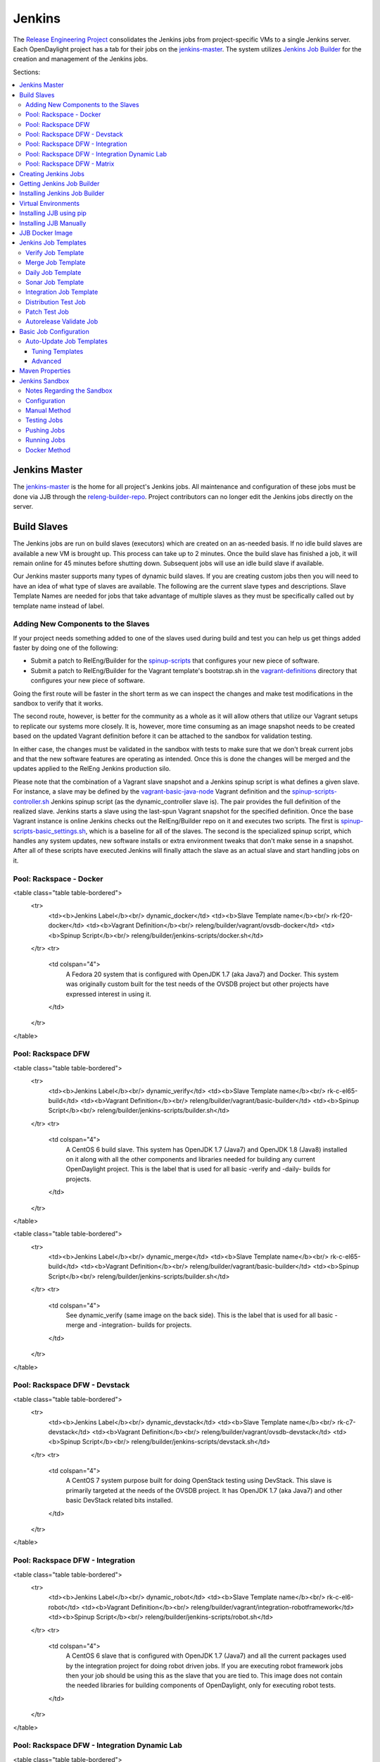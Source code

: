 Jenkins
=======

The `Release Engineering Project <releng-wiki_>`_ consolidates the Jenkins jobs from
project-specific VMs to a single Jenkins server. Each OpenDaylight project
has a tab for their jobs on the `jenkins-master`_. The system utilizes
`Jenkins Job Builder <jjb-docs_>`_ for the creation and management of the
Jenkins jobs.

Sections:

.. contents::
   :depth: 3
   :local:

Jenkins Master
--------------

The `jenkins-master`_ is the home for all project's Jenkins jobs. All
maintenance and configuration of these jobs must be done via JJB through the
`releng-builder-repo`_. Project contributors can no longer edit the Jenkins jobs
directly on the server.

Build Slaves
------------

The Jenkins jobs are run on build slaves (executors) which are created on an
as-needed basis. If no idle build slaves are available a new VM is brought
up. This process can take up to 2 minutes. Once the build slave has finished a
job, it will remain online for 45 minutes before shutting down. Subsequent
jobs will use an idle build slave if available.

Our Jenkins master supports many types of dynamic build slaves. If you are
creating custom jobs then you will need to have an idea of what type of slaves
are available. The following are the current slave types and descriptions.
Slave Template Names are needed for jobs that take advantage of multiple
slaves as they must be specifically called out by template name instead of
label.

Adding New Components to the Slaves
^^^^^^^^^^^^^^^^^^^^^^^^^^^^^^^^^^^

If your project needs something added to one of the slaves used during build
and test you can help us get things added faster by doing one of the following:

* Submit a patch to RelEng/Builder for the `spinup-scripts`_ that
  configures your new piece of software.
* Submit a patch to RelEng/Builder for the Vagrant template's bootstrap.sh in
  the `vagrant-definitions`_ directory that configures your new piece of
  software.

Going the first route will be faster in the short term as we can inspect the
changes and make test modifications in the sandbox to verify that it works.

The second route, however, is better for the community as a whole as it will
allow others that utilize our Vagrant setups to replicate our systems more
closely. It is, however, more time consuming as an image snapshot needs to be
created based on the updated Vagrant definition before it can be attached to
the sandbox for validation testing.

In either case, the changes must be validated in the sandbox with tests to
make sure that we don't break current jobs and that the new software features
are operating as intended. Once this is done the changes will be merged and
the updates applied to the RelEng Jenkins production silo.

Please note that the combination of a Vagrant slave snapshot and a Jenkins
spinup script is what defines a given slave. For instance, a slave may be
defined by the `vagrant-basic-java-node`_ Vagrant definition
and the `spinup-scripts-controller.sh`_ Jenkins spinup script
(as the dynamic\_controller slave is). The pair provides the full definition of
the realized slave. Jenkins starts a slave using the last-spun Vagrant snapshot
for the specified definition. Once the base Vagrant instance is online Jenkins
checks out the RelEng/Builder repo on it and executes two scripts. The first is
`spinup-scripts-basic_settings.sh`_, which is a baseline for all of the slaves.
The second is
the specialized spinup script, which handles any system updates, new software
installs or extra environment tweaks that don't make sense in a snapshot. After
all of these scripts have executed Jenkins will finally attach the slave as an
actual slave and start handling jobs on it.

Pool: Rackspace - Docker
^^^^^^^^^^^^^^^^^^^^^^^^

<table class="table table-bordered">
  <tr>
    <td><b>Jenkins Label</b><br/> dynamic_docker</td>
    <td><b>Slave Template name</b><br/> rk-f20-docker</td>
    <td><b>Vagrant Definition</b><br/> releng/builder/vagrant/ovsdb-docker</td>
    <td><b>Spinup Script</b><br/> releng/builder/jenkins-scripts/docker.sh</td>
  </tr>
  <tr>
    <td colspan="4">
      A Fedora 20 system that is configured with OpenJDK 1.7 (aka Java7) and
      Docker. This system was originally custom built for the test needs of
      the OVSDB project but other projects have expressed interest in using
      it.
    </td>
  </tr>
</table>

Pool: Rackspace DFW
^^^^^^^^^^^^^^^^^^^

<table class="table table-bordered">
  <tr>
    <td><b>Jenkins Label</b><br/> dynamic_verify</td>
    <td><b>Slave Template name</b><br/> rk-c-el65-build</td>
    <td><b>Vagrant Definition</b><br/> releng/builder/vagrant/basic-builder</td>
    <td><b>Spinup Script</b><br/> releng/builder/jenkins-scripts/builder.sh</td>
  </tr>
  <tr>
    <td colspan="4">
      A CentOS 6 build slave. This system has OpenJDK 1.7 (Java7) and OpenJDK
      1.8 (Java8) installed on it along with all the other components and
      libraries needed for building any current OpenDaylight project. This is
      the label that is used for all basic -verify and -daily- builds for
      projects.
    </td>
  </tr>
</table>

<table class="table table-bordered">
  <tr>
    <td><b>Jenkins Label</b><br/> dynamic_merge</td>
    <td><b>Slave Template name</b><br/> rk-c-el65-build</td>
    <td><b>Vagrant Definition</b><br/> releng/builder/vagrant/basic-builder</td>
    <td><b>Spinup Script</b><br/> releng/builder/jenkins-scripts/builder.sh</td>
  </tr>
  <tr>
    <td colspan="4">
      See dynamic_verify (same image on the back side). This is the label that
      is used for all basic -merge and -integration- builds for projects.
    </td>
  </tr>
</table>

Pool: Rackspace DFW - Devstack
^^^^^^^^^^^^^^^^^^^^^^^^^^^^^^

<table class="table table-bordered">
  <tr>
    <td><b>Jenkins Label</b><br/> dynamic_devstack</td>
    <td><b>Slave Template name</b><br/> rk-c7-devstack</td>
    <td><b>Vagrant Definition</b><br/> releng/builder/vagrant/ovsdb-devstack</td>
    <td><b>Spinup Script</b><br/> releng/builder/jenkins-scripts/devstack.sh</td>
  </tr>
  <tr>
    <td colspan="4">
      A CentOS 7 system purpose built for doing OpenStack testing using
      DevStack. This slave is primarily targeted at the needs of the OVSDB
      project. It has OpenJDK 1.7 (aka Java7) and other basic DevStack related
      bits installed.
    </td>
  </tr>
</table>

Pool: Rackspace DFW - Integration
^^^^^^^^^^^^^^^^^^^^^^^^^^^^^^^^^

<table class="table table-bordered">
  <tr>
    <td><b>Jenkins Label</b><br/> dynamic_robot</td>
    <td><b>Slave Template name</b><br/> rk-c-el6-robot</td>
    <td><b>Vagrant Definition</b><br/> releng/builder/vagrant/integration-robotframework</td>
    <td><b>Spinup Script</b><br/> releng/builder/jenkins-scripts/robot.sh</td>
  </tr>
  <tr>
    <td colspan="4">
      A CentOS 6 slave that is configured with OpenJDK 1.7 (Java7) and all the
      current packages used by the integration project for doing robot driven
      jobs. If you are executing robot framework jobs then your job should be
      using this as the slave that you are tied to. This image does not
      contain the needed libraries for building components of OpenDaylight,
      only for executing robot tests.
    </td>
  </tr>
</table>

Pool: Rackspace DFW - Integration Dynamic Lab
^^^^^^^^^^^^^^^^^^^^^^^^^^^^^^^^^^^^^^^^^^^^^

<table class="table table-bordered">
  <tr>
    <td><b>Jenkins Label</b><br/> dynamic_controller</td>
    <td><b>Slave Template name</b><br/> rk-c-el6-java</td>
    <td><b>Vagrant Definition</b><br/> releng/builder/vagrant/basic-java-node</td>
    <td><b>Spinup Script</b><br/> releng/builder/jenkins-scripts/controller.sh</td>
  </tr>
  <tr>
    <td colspan="4">
      A CentOS 6 slave that has the basic OpenJDK 1.7 (Java7) installed and is
      capable of running the controller, not building.
    </td>
  </tr>
</table>

<table class="table table-bordered">
  <tr>
    <td><b>Jenkins Label</b><br/> dynamic_java</td>
    <td><b>Slave Template name</b><br/> rk-c-el6-java</td>
    <td><b>Vagrant Definition</b><br/> releng/builder/vagrant/basic-java-node</td>
    <td><b>Spinup Script</b><br/> releng/builder/jenkins-scripts/controller.sh</td>
  </tr>
  <tr>
    <td colspan="4">
      See dynamic_controller as it is currently the same image.
    </td>
  </tr>
</table>

<table class="table table-bordered">
  <tr>
    <td><b>Jenkins Label</b><br/> dynamic_mininet</td>
    <td><b>Slave Template name</b><br/> rk-c-el6-mininet</td>
    <td><b>Vagrant Definition</b><br/> releng/builder/vagrant/basic-mininet-node</td>
    <td><b>Spinup Script</b><br/> releng/builder/jenkins-scripts/mininet.sh</td>
  </tr>
  <tr>
    <td colspan="4">
      A CentOS 6 image that has mininet, openvswitch v2.0.x, netopeer and
      PostgreSQL 9.3 installed. This system is targeted at playing the role of
      a mininet system for integration tests. Netopeer is installed as it is
      needed for various tests by Integration. PostgreSQL 9.3 is installed as
      the system is also capable of being used as a VTN project controller and
      VTN requires PostgreSQL 9.3.
    </td>
  </tr>
</table>

<table class="table table-bordered">
  <tr>
    <td><b>Jenkins Label</b><br/> dynamic_mininet_fedora</td>
    <td><b>Slave Template name</b><br/> rk-f21-mininet</td>
    <td><b>Vagrant Definition</b><br/> releng/builder/vagrant/basic-mininet-fedora-node</td>
    <td><b>Spinup Script</b><br/> releng/builder/jenkins-scripts/mininet-fedora.sh</td>
  </tr>
  <tr>
    <td colspan="4">
      Basic Fedora 21 system with ovs v2.3.x and mininet 2.2.1
    </td>
  </tr>
</table>

<table class="table table-bordered">
  <tr>
    <td><b>Jenkins Label</b><br/> ubuntu_mininet</td>
    <td><b>Slave Template name</b><br/> ubuntu-trusty-mininet</td>
    <td><b>Vagrant Definition</b><br/> releng/builder/vagrant/ubuntu-mininet</td>
    <td><b>Spinup Script</b><br/> releng/builder/jenkins-scripts/mininet-ubuntu.sh</td>
  </tr>
  <tr>
    <td colspan="4">
      Basic Ubuntu system with ovs 2.0.2 and mininet 2.1.0
    </td>
  </tr>
</table>

<table class="table table-bordered">
  <tr>
    <td><b>Jenkins Label</b><br/> ubuntu_mininet_ovs_23</td>
    <td><b>Slave Template name</b><br/> ubuntu-trusty-mininet-ovs-23</td>
    <td><b>Vagrant Definition</b><br/> releng/builder/vagrant/ubuntu-mininet-ovs-23</td>
    <td><b>Spinup Script</b><br/> releng/builder/jenkins-scripts/mininet-ubuntu.sh</td>
  </tr>
  <tr>
    <td colspan="4">
      Basic Ubuntu system with ovs 2.3 and mininet 2.2.1
    </td>
  </tr>
</table>

Pool: Rackspace DFW - Matrix
^^^^^^^^^^^^^^^^^^^^^^^^^^^^

<table class="table table-bordered">
  <tr>
    <td><b>Jenkins Label</b><br/> matrix_master</td>
    <td><b>Slave Template name</b><br/> rk-c-el6-matrix</td>
    <td><b>Vagrant Definition</b><br/> releng/builder/vagrant/basic-java-node</td>
    <td><b>Spinup Script</b><br/> releng/builder/jenkins-scripts/matrix.sh</td>
  </tr>
  <tr>
    <td colspan="4">
      This is a very minimal system that is designed to spin up with 2 build
      instances on it. The purpose is to have a location that is not the
      Jenkins master itself for jobs that are executing matrix operations
      since they need a director location. This image should not be used for
      anything but tying matrix jobs before the matrx defined label ties.
    </td>
  </tr>
</table>

Creating Jenkins Jobs
---------------------

Jenkins Job Builder takes simple descriptions of Jenkins jobs in YAML format
and uses them to configure Jenkins.

* `Jenkins Job Builder (JJB) documentation <jjb-docs_>`_
* [RelEng/Builder Gerrit][12]
* [RelEng/Builder Git repository][13]

Getting Jenkins Job Builder
---------------------------

OpenDaylight uses Jenkins Job Builder to translate our in-repo YAML job
configuration into job descriptions suitable for consumption by Jenkins.
When testing new Jenkins Jobs in the [sandbox](#jenkins_sandbox), you'll
need to use the `jenkins-jobs` executable to translate a set of jobs into
their XML descriptions and upload them to the sandbox Jenkins server.

We document [installing](#jjb_install) `jenkins-jobs` below. We also provide
a [pre-built Docker image](#jjb_docker) with `jenkins-jobs` already installed.

Installing Jenkins Job Builder
------------------------------

For users who aren't already experienced with Docker or otherwise don't want
to use our [pre-built JJB Docker image](#jjb_docker), installing JJB into a
virtual environment is an equally good option.

We recommend using [pip](#jjb_install_pip) to assist with JJB installs, but we
also document [installing from a git repository manually](#jjb_install_manual).
For both, we [recommend][17] using [virtual environments](#jjb_install_venv)
to isolate JJB and its dependencies.

The [`builder/jjb/requirements.txt`][33] file contains the currently
recommended JJB version. Because JJB is fairly unstable, it may be necessary
to debug things by installing different versions. This is documented for both
[pip-assisted](#jjb_install_pip) and [manual](#jjb_install_manual) installs.

Virtual Environments
--------------------

For both [pip-assisted](#jjb_install_pip) and [manual](#jjb_install_manual) JJB
installs, we [recommend using virtual environments][17] to manage JJB and its
Python dependencies. The [Virtualenvwrapper][30] tool can help you do so.

There are good docs for [installing Virtualenvwrapper][31]. On Linux systems
with pip (typical), they amount to:

    sudo pip install virtualenvwrapper

A virtual environment is simply a directory that you install Python programs
into and then append to the front of your path, causing those copies to be
found before any system-wide versions.

Create a new virtual environment for JJB.

    # Virtaulenvwrapper uses this dir for virtual environments
    $ echo $WORKON_HOME
    /home/daniel/.virtualenvs
    # Make a new virtual environment
    $ mkvirtualenv jjb
    # A new venv dir was created
    (jjb)$ ls -rc $WORKON_HOME | tail -n 1
    jjb
    # The new venv was added to the front of this shell's path
    (jjb)$ echo $PATH
    /home/daniel/.virtualenvs/jjb/bin:<my normal path>
    # Software installed to venv, like pip, is found before system-wide copies
    (jjb)$ command -v pip
    /home/daniel/.virtualenvs/jjb/bin/pip

With your virtual environment active, you should install JJB. Your install will
be isolated to that virtual environment's directory and only visible when the
virtual environment is active.

You can easily leave and return to your venv. Make sure you activate it before
each use of JJB.

    (jjb)$ deactivate
    $ command -v jenkins-jobs
    # No jenkins-jobs executable found
    $ workon jjb
    (jjb)$ command -v jenkins-jobs
    $WORKON_HOME/jjb/bin/jenkins-jobs

Installing JJB using pip
------------------------

The recommended way to install JJB is via pip.

First, clone the latest version of the `releng-builder-repo`_.

    $ git clone https://git.opendaylight.org/gerrit/p/releng/builder.git

Before actually installing JJB and its dependencies, make sure you've [created
and activated](#jjb_install_venv) a virtual environment for JJB.

    $ mkvirtualenv jjb

The recommended version of JJB to install is the version specified in the
[`builder/jjb/requirements.txt`][33] file.

    # From the root of the releng/builder repo
    (jjb)$ pip install -r jjb/requirements.txt

To validate that JJB was successfully installed you can run this command:

    (jjb)$ jenkins-jobs --version

To change the version of JJB specified by [`builder/jjb/requirements.txt`][33]
to install from the latest commit to the master branch of JJB's git repository:

    $ cat jjb/requirements.txt
    -e git+https://git.openstack.org/openstack-infra/jenkins-job-builder#egg=jenkins-job-builder

To install from a tag, like 1.4.0:

    $ cat jjb/requirements.txt
    -e git+https://git.openstack.org/openstack-infra/jenkins-job-builder@1.4.0#egg=jenkins-job-builder

Installing JJB Manually
-----------------------

This section documents installing JJB from its manually cloned repository.

Note that [installing via pip](#jjb_install_pip) is typically simpler.

Checkout the version of JJB's source you'd like to build.

For example, using master:

    $ git clone https://git.openstack.org/openstack-infra/jenkins-job-builder

Using a tag, like 1.4.0:

    $ git clone https://git.openstack.org/openstack-infra/jenkins-job-builder
    $ cd jenkins-job-builder
    $ git checkout tags/1.4.0

Before actually installing JJB and its dependencies, make sure you've [created
and activated](#jjb_install_venv) a virtual environment for JJB.

    $ mkvirtualenv jjb

You can then use [JJB's `requirements.txt`][20] file to install its
dependencies. Note that we're not using `sudo` to install as root, since we want
to make use of the venv we've configured for our current user.

    # In the cloned JJB repo, with the desired version of the code checked out
    (jjb)$ pip install -r requirements.txt

Then install JJB from the repo with:

    (jjb)$ pip install .

To validate that JJB was successfully installed you can run this command:

    (jjb)$ jenkins-jobs --version

JJB Docker Image
----------------

[Docker][14] is an open platform used to create virtualized Linux containers
for shipping self-contained applications. Docker leverages LinuX Containers
\(LXC\) running on the same operating system as the host machine, whereas a
traditional VM runs an operating system over the host.

    docker pull zxiiro/jjb-docker
    docker run --rm -v ${PWD}:/jjb jjb-docker

[This Dockerfile][15] created the [zxiiro/jjb-docker image][29]. By default it
will run:

    jenkins-jobs test .

You'll need to use the `-v/--volume=[]` parameter to mount a directory
containing your YAML files, as well as a configured `jenkins.ini` file if you
wish to upload your jobs to the [sandbox](#jenkins_sandbox).

Jenkins Job Templates
---------------------

The OpenDaylight [RelEng/Builder][21] project provides `jjb-templates`_
that can be used to define basic jobs.

Verify Job Template
^^^^^^^^^^^^^^^^^^^

Trigger: **recheck**

The Verify job template creates a Gerrit Trigger job that will trigger when a
new patch is submitted to Gerrit.

Verify jobs can be retriggered in Gerrit by leaving a comment that says
**recheck**.

Merge Job Template
^^^^^^^^^^^^^^^^^^

Trigger: **remerge**

The Merge job template is similar to the Verify Job Template except it will
trigger once a Gerrit patch is merged into the repo. It also automatically
runs the Maven goals **source:jar** and **javadoc:jar**.

This job will upload artifacts to [OpenDaylight's Nexus][22] on completion.

Merge jobs can be retriggered in Gerrit by leaving a comment that says
**remerge**.

Daily Job Template
^^^^^^^^^^^^^^^^^^

The Daily (or Nightly) Job Template creates a job which will run on a build on
a Daily basis as a sanity check to ensure the build is still working day to
day.

Sonar Job Template
^^^^^^^^^^^^^^^^^^

Trigger: **run-sonar**

This job runs Sonar analysis and reports the results to [OpenDaylight's Sonar
dashboard][23].

**Note:** Running the "run-sonar" trigger will cause Jenkins to remove its
existing vote if it's already -1'd or +1'd a comment. You will need to re-run
your verify job (recheck) after running this to get Jenkins to re-vote.

The Sonar Job Template creates a job which will run against the master branch,
or if BRANCHES are specified in the CFG file it will create a job for the
**First** branch listed.

Integration Job Template
^^^^^^^^^^^^^^^^^^^^^^^^

The Integration Job Template creates a job which runs when a project that your
project depends on is successfully built. This job type is basically the same
as a verify job except that it triggers from other Jenkins jobs instead of via
Gerrit review updates. The dependencies that triger integration jobs are listed
in your project.cfg file under the **DEPENDENCIES** variable.

If no dependencies are listed then this job type is disabled by default.

Distribution Test Job
^^^^^^^^^^^^^^^^^^^^^

Trigger: **test-distribution**

This job builds a distrbution against your patch, passes distribution sanity test
and reports back the results to Gerrit. Leave a comment with trigger keyword above
to activate it for a particular patch.

This job is maintained by the Integration/Test (`integration-test-wiki`_) project.

**Note:** Running the "test-distribution" trigger will cause Jenkins to remove
it's existing vote if it's already -1 or +1'd a comment. You will need to
re-run your verify job (recheck) after running this to get Jenkins to put back
the correct vote.

Patch Test Job
^^^^^^^^^^^^^^

Trigger: **test-integration**

This job runs a full integration test suite against your patch and reports
back the results to Gerrit. Leave a comment with trigger keyword above to activate it
for a particular patch.

This job is maintained by the Integration/Test (`integration-test-wiki`_) project.

**Note:** Running the "test-integration" trigger will cause Jenkins to remove
it's existing vote if it's already -1 or +1'd a comment. You will need to
re-run your verify job (recheck) after running this to get Jenkins to put back
the correct vote.

Some considerations when using this job:

* The patch test verification takes some time (~2 hours) + consumes a lot of
  resources so it is not meant to be used for every patch.
* The system tests for master patches will fail most of the times because both
  code and test are unstable during the release cycle (should be good by the
  end of the cycle).
* Because of the above, patch test results typically have to be interpreted by
  system test experts. The Integration/Test (`integration-test-wiki`_) project
  can help with that.


Autorelease Validate Job
^^^^^^^^^^^^^^^^^^^^^^^^

Trigger: **revalidate**

This job runs the PROJECT-validate-autorelease-BRANCH job which is used as a
quick sanity test to ensure that a patch does not depend on features that do
not exist in the current release.

The **revalidate** trigger is useful in cases where a project's verify job
passed however validate failed due to infra problems or intermittent issues.
It will retrigger just the validate-autorelease job.

Basic Job Configuration
-----------------------

To create jobs based on existing [templates](#jjb_templates), use the
[`jjb-init-project.py`][24] helper script. When run from the root of
[RelEng/Builder's repo][13], it will produce a file in
`jjb/<project>/<project>.yaml` containing your project's base template.

    $ python scripts/jjb-init-project.py --help
    usage: jjb-init-project.py [-h] [-c CONF] [-d DEPENDENCIES] [-t TEMPLATES]
                               [-s STREAMS] [-p POM] [-g MVN_GOALS] [-o MVN_OPTS]
                               [-a ARCHIVE_ARTIFACTS]
                               project

    positional arguments:
      project               project

    optional arguments:
      -h, --help            show this help message and exit
      -c CONF, --conf CONF  Config file
      -d DEPENDENCIES, --dependencies DEPENDENCIES
                            Project dependencies A comma-seperated (no spaces)
                            list of projects your project depends on. This is used
                            to create an integration job that will trigger when a
                            dependent project-merge job is built successfully.
                            Example: aaa,controller,yangtools
      -t TEMPLATES, --templates TEMPLATES
                            Job templates to use
      -s STREAMS, --streams STREAMS
                            Release streams to fill with default options
      -p POM, --pom POM     Path to pom.xml to use in Maven build (Default:
                            pom.xml
      -g MVN_GOALS, --mvn-goals MVN_GOALS
                            Maven Goals
      -o MVN_OPTS, --mvn-opts MVN_OPTS
                            Maven Options
      -a ARCHIVE_ARTIFACTS, --archive-artifacts ARCHIVE_ARTIFACTS
                            Comma-seperated list of patterns of artifacts to
                            archive on build completion. See:
                            http://ant.apache.org/manual/Types/fileset.html

If all your project requires is the basic verify, merge, and daily jobs then
using the job template should be all you need to configure for your jobs.

Auto-Update Job Templates
^^^^^^^^^^^^^^^^^^^^^^^^^

The first line of the job YAML file produced by the [init script][24] will
contain the words `# REMOVE THIS LINE IF...`. Leaving this line will allow the
RelEng/Builder [auto-update script][25] to maintain this file for your project,
should the base templates ever change. It is a good idea to leave this line if
you do not plan to create any complex jobs outside of the provided template.

However, if your project needs more control over your jobs or if you have any
additional configuration outside of the standard configuration provided by the
template, then this line should be removed.

Tuning Templates
""""""""""""""""

Allowing the auto-updated to manage your templates doesn't prevent you from
doing some configuration changes. Parameters can be passed to templates via
a `<project>.cfg` in your `builder/jjb/<project>` directory. An example is
provided below, others can be found in the repos of other projects. Tune as
necessary. Unnecessary paramaters can be removed or commented out with a "#"
sign.

    JOB_TEMPLATES: verify,merge,sonar
    STREAMS:
    - beryllium:
        branch: master
        jdks: openjdk7,openjdk8
        autorelease: true
    - stable-lithium:
        branch: stable/lithium
        jdks: openjdk7
    POM: dfapp/pom.xml
    MVN_GOALS: clean install javadoc:aggregate -DrepoBuild -Dmaven.repo.local=$WORKSPACE/.m2repo -Dorg.ops4j.pax.url.mvn.localRepository=$WORKSPACE/.m2repo
    MVN_OPTS: -Xmx1024m -XX:MaxPermSize=256m
    DEPENDENCIES: aaa,controller,yangtools
    ARCHIVE_ARTIFACTS: *.logs, *.patches

Note: [STREAMS][26] is a list of branches you want JJB to generate jobs for.
The first branch will be the branch that reports Sonar analysis. Each branch
must define a "jdks:" section listing the JDKs the verify jobs should run tests
against for the branch. The first JDK listed will be used as the default JDK
for non-verify type jobs.

Note: Projects that are participating in the simultanious release should set
"autorelease: true" under the streams they are participating in autorelease
for. This enables a new job type validate-autorelease which is used to help
identify if Gerrit patches might break autorelease or not.

Advanced
""""""""

It is also possible to take advantage of both the auto-updater and creating
your own jobs. To do this, create a YAML file in your project's sub-directory
with any name other than \<project\>.yaml. The auto-update script will only
search for files with the name \<project\>.yaml. The normal \<project\>.yaml
file can then be left in tact with the "# REMOVE THIS LINE IF..." comment so
it will be automatically updated.

Maven Properties
----------------

We provide a properties which your job can take advantage of if you want to do
something different depending on the job type that is run. If you create a
profile that activates on a property listed blow. The JJB templated jobs will
be able to activate the profile during the build to run any custom code you
wish to run in your project.

    -Dmerge   : This flag is passed in our Merge job and is equivalent to the
                Maven property
                <merge>true</merge>.
    -Dsonar   : This flag is passed in our Sonar job and is equivalent to the
                Maven property
                <sonar>true</sonar>.

Jenkins Sandbox
---------------

The [sandbox instance][27]'s purpose is to allow projects to test their JJB
setups before merging their code over to the RelEng master silo. It is
configured similarly to the master instance, although it cannot publish
artifacts or vote in Gerrit.

If your project requires access to the sandbox please open an OpenDaylight
Helpdesk ticket (<helpdesk@opendaylight.org>) and provide your ODL ID.

Notes Regarding the Sandbox
^^^^^^^^^^^^^^^^^^^^^^^^^^^

* Jobs are automatically deleted every Saturday at 08:00 UTC
* Committers can login and configure Jenkins jobs in the sandbox directly
  (unlike with the master silo)
* Sandbox configuration mirrors the master silo when possible
* Sandbox jobs can NOT upload artifacts to Nexus
* Sandbox jobs can NOT vote on Gerrit

Configuration
^^^^^^^^^^^^^

Make sure you have Jenkins Job Builder [properly installed](#jjb_install).

If you do not already have access, open an OpenDaylight Helpdesk ticket
(<helpdesk@opendaylight.org>) to request access to ODL's sandbox instance.
Integration/Test (`integration-test-wiki`_) committers have access by default.

JJB reads user-specific configuration from a `jenkins.ini`_. An
example is provided by releng/builder at `example-jenkins.ini`_.

    # If you don't have RelEng/Builder's repo, clone it
    $ git clone https://git.opendaylight.org/gerrit/p/releng/builder.git
    # Make a copy of the example JJB config file (in the builder/ directory)
    $ cp jenkins.ini.example jenkins.ini
    # Edit jenkins.ini with your username, API token and ODL's sandbox URL
    $ cat jenkins.ini
    <snip>
    [jenkins]
    user=<your ODL username>
    password=<your ODL Jenkins sandbox API token>
    url=https://jenkins.opendaylight.org/sandbox
    <snip>

To get your API token, [login to the Jenkins **sandbox** instance][32] (_not
the main master Jenkins instance, different tokens_), go to your user page (by
clicking on your username, for example), click "Configure" and then "Show API
Token".

Manual Method
^^^^^^^^^^^^^

If you [installed JJB locally into a virtual environment](#jjb_install),
you should now activate that virtual environment to access the `jenkins-jobs`
executable.

    $ workon jjb
    (jjb)$

You'll want to work from the root of the RelEng/Builder repo, and you should
have your `jenkins.ini` file [properly configured](#sandbox_config).

Testing Jobs
^^^^^^^^^^^^

It's good practice to use the `test` command to validate your JJB files before
pushing them.

    jenkins-jobs --conf jenkins.ini test jjb/ <job-name>

If the job you'd like to test is a template with variables in its name, it
must be manually expanded before use. For example, the commonly used template
`{project}-csit-verify-1node-{functionality}` might expand to
`ovsdb-csit-verify-1node-netvirt`.

    jenkins-jobs --conf jenkins.ini test jjb/ ovsdb-csit-verify-1node-netvirt

Successful tests output the XML description of the Jenkins job described by
the specified JJB job name.

Pushing Jobs
^^^^^^^^^^^^

Once you've [configured your `jenkins.ini`](#sandbox_config) and [verified your
JJB jobs](#jjb_manual_test) produce valid XML descriptions of Jenkins jobs you
can push them to the Jenkins sandbox.

> _**Important Note:** When pushing with `jenkins-jobs`, a log message with
> the number of jobs you're pushing will be issued, typically to stdout.
> **If the number is greater than 1** (or the number of jobs you passed to
> the command to push) then you are pushing too many jobs and should **`ctrl+c`
> to cancel the upload**. Else you will flood the system with jobs._

>       INFO:jenkins_jobs.builder:Number of jobs generated:  1

> _**Failing to provide the final `<job-name>` param will push all jobs!**_

    # Don't push all jobs by omitting the final param! (ctrl+c to abort)
    jenkins-jobs --conf jenkins.ini update jjb/ <job-name>

Running Jobs
^^^^^^^^^^^^

Once you have your Jenkins job configuration [pushed to the
Sandbox](#jjb_manual_push) you can trigger it to run.

Find your newly-pushed job on the [Sandbox's web UI][27]. Click on its name to
see the job's details.

Make sure you're [logged in][32] to the Sandbox.

Click "Build with Parameters" and then "Build".

Wait for your job to be scheduled and run. Click on the job number to see
details, including console output.

Make changes to your JJB configuration, re-test, re-push and re-run until
your job is ready.

Docker Method
^^^^^^^^^^^^^

If [using Docker](#jjb_install_docker):

    # To test
    docker run --rm -v ${PWD}:/jjb zxiiro/jjb-docker

> _**Important Note:** When pushing with `jenkins-jobs`, a log message with
> the number of jobs you're pushing will be issued, typically to stdout.
> **If the number is greater than 1** (or the number of jobs you passed to
> the command to push) then you are pushing too many jobs and should **`ctrl+c`
> to cancel the upload**. Else you will flood the system with jobs._

>       INFO:jenkins_jobs.builder:Number of jobs generated:  1

> _**Failing to provide the final `<job-name>` param will push all jobs!**_

    # To upload jobs to the sandbox
    # Please ensure that you include a configured jenkins.ini in your volume mount
    # Making sure not to push more jobs than expected, ctrl+c to abort
    docker run --rm -v ${PWD}:/jjb zxiiro/jjb-docker jenkins-jobs --conf jenkins.ini update . openflowplugin-csit-periodic-1node-cds-longevity-only-master

.. _example-jenkins.ini: https://git.opendaylight.org/gerrit/gitweb?p=releng/builder.git;a=blob;f=jenkins.ini.example
.. _integration-test-wiki: https://wiki.opendaylight.org/view/Integration/Test
.. _jenkins-master: https://jenkins.opendaylight.org/releng
.. _jenkins.ini: http://docs.openstack.org/infra/jenkins-job-builder/execution.html#configuration-file
.. _jjb-docs: http://ci.openstack.org/jenkins-job-builder/
.. _jjb-templates: https://git.opendaylight.org/gerrit/gitweb?p=releng/builder.git;a=tree;f=jjb
.. _releng-wiki: https://wiki.opendaylight.org/view/RelEng:Main
.. _releng-builder-repo: https://git.opendaylight.org/gerrit/gitweb?p=releng%2Fbuilder.git;a=summary
.. _spinup-scripts: https://git.opendaylight.org/gerrit/gitweb?p=releng/builder.git;a=tree;f=jenkins-scripts
.. _spinup-scripts-basic_settings.sh: https://git.opendaylight.org/gerrit/gitweb?p=releng/builder.git;a=blob;f=jenkins-scripts/basic_settings.sh
.. _spinup-scripts-controller.sh: https://git.opendaylight.org/gerrit/gitweb?p=releng/builder.git;a=blob;f=jenkins-scripts/controller.sh
.. _vagrant-basic-java-node: https://git.opendaylight.org/gerrit/gitweb?p=releng/builder.git;a=tree;f=vagrant/basic-java-node
.. _vagrant-definitions: https://git.opendaylight.org/gerrit/gitweb?p=releng/builder.git;a=tree;f=vagrant


[12]: https://git.opendaylight.org/gerrit/#/admin/projects/releng/builder "ODL RelEng/Builder Gerrit"
[13]: https://git.opendaylight.org/gerrit/gitweb?p=releng/builder.git;a=summary "ODL RelEng/Builder repo"
[14]: https://www.docker.com/whatisdocker/ "Docker docs"
[15]: https://github.com/zxiiro/jjb-docker/blob/master/Dockerfile "Custom ODL JJB Dockerfile"
[16]: https://github.com/openstack-infra/jenkins-job-builder "JJB repo"
[17]: https://lists.opendaylight.org/pipermail/integration-dev/2015-April/003016.html "Recommendation to use venvs"
[18]: https://virtualenv.readthedocs.org/en/latest/ "Virtualenv docs"
[19]: http://virtualenv.readthedocs.org/en/latest/installation.html "Virtualenv install docs"
[20]: https://github.com/openstack-infra/jenkins-job-builder/blob/master/requirements.txt "JJB Python dependencies"
[21]: https://wiki.opendaylight.org/view/RelEng/Builder "ODL RelEng/Builder wiki"
[22]: https://nexus.opendaylight.org "OpenDaylight's Nexus portal"
[23]: https://sonar.opendaylight.org "OpenDaylight's Sonar portal"
[24]: https://git.opendaylight.org/gerrit/gitweb?p=releng/builder.git;a=blob;f=scripts/jjb-init-project.py;h=2133475a4ff9e1f4b18cc288654a4dc050bf808f;hb=refs/heads/master "JJB project config init helper script"
[25]: https://git.opendaylight.org/gerrit/gitweb?p=releng/builder.git;a=blob;f=scripts/jjb-autoupdate-project.py;h=56769bdb7ad5149404f4f50923f4d10af98d8248;hb=refs/heads/master "JJB project config auto-update helper script"
[26]: https://lists.opendaylight.org/pipermail/release/2015-July/003139.html "STREAMS vs BRANCHES design background"
[27]: https://jenkins.opendaylight.org/sandbox/ "OpenDaylight JJB Sandbox"

[29]: https://hub.docker.com/r/zxiiro/jjb-docker/ "Custom JJB Docker image"
[30]: https://virtualenvwrapper.readthedocs.org/en/latest/ "Virtualenvwrapper docs"
[31]: https://virtualenvwrapper.readthedocs.org/en/latest/install.html "Virtualenvwrapper install docs"
[32]: https://jenkins.opendaylight.org/sandbox/login "ODL Jenkins sandbox login"
[33]: https://git.opendaylight.org/gerrit/gitweb?p=releng/builder.git;a=blob;f=jjb/requirements.txt;h=0a4df2c2a575eb10d3abddb0fb2f4d048645e378;hb=refs/heads/master "ODL JJB requirements.txt file"
